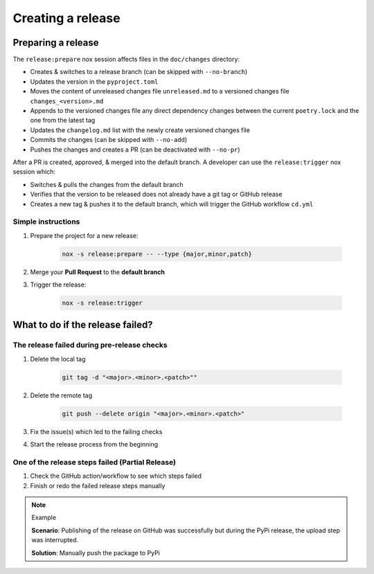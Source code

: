Creating a release
==================

Preparing a release
+++++++++++++++++++

The ``release:prepare`` nox session affects files in the ``doc/changes`` directory:

* Creates & switches to a release branch (can be skipped with ``--no-branch``)
* Updates the version in the ``pyproject.toml``
* Moves the content of unreleased changes file ``unreleased.md`` to a versioned changes file ``changes_<version>.md``
* Appends to the versioned changes file any direct dependency changes between the current ``poetry.lock`` and the one from the latest tag
* Updates the ``changelog.md`` list with the newly create versioned changes file
* Commits the changes (can be skipped with ``--no-add``)
* Pushes the changes and creates a PR (can be deactivated with ``--no-pr``)

After a PR is created, approved, & merged into the default branch. A developer can use
the ``release:trigger`` nox session which:

* Switches & pulls the changes from the default branch
* Verifies that the version to be released does not already have a git tag or GitHub release
* Creates a new tag & pushes it to the default branch, which will trigger the GitHub workflow ``cd.yml``

Simple instructions
-------------------

#. Prepare the project for a new release:

    .. code-block:: shell

         nox -s release:prepare -- --type {major,minor,patch}

#. Merge your **Pull Request** to the **default branch**

#. Trigger the release:

    .. code-block:: shell

        nox -s release:trigger


What to do if the release failed?
+++++++++++++++++++++++++++++++++

The release failed during pre-release checks
--------------------------------------------

#. Delete the local tag

    .. code-block:: shell

        git tag -d "<major>.<minor>.<patch>""

#. Delete the remote tag

    .. code-block:: shell

        git push --delete origin "<major>.<minor>.<patch>"

#. Fix the issue(s) which led to the failing checks
#. Start the release process from the beginning


One of the release steps failed (Partial Release)
-------------------------------------------------
#. Check the GitHub action/workflow to see which steps failed
#. Finish or redo the failed release steps manually

.. note:: Example

    **Scenario**: Publishing of the release on GitHub was successfully but during the PyPi release, the upload step was interrupted.

    **Solution**: Manually push the package to PyPi
